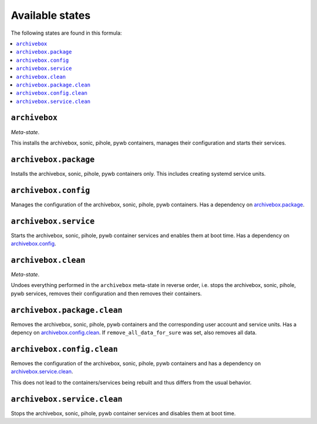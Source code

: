 Available states
----------------

The following states are found in this formula:

.. contents::
   :local:


``archivebox``
^^^^^^^^^^^^^^
*Meta-state*.

This installs the archivebox, sonic, pihole, pywb containers,
manages their configuration and starts their services.


``archivebox.package``
^^^^^^^^^^^^^^^^^^^^^^
Installs the archivebox, sonic, pihole, pywb containers only.
This includes creating systemd service units.


``archivebox.config``
^^^^^^^^^^^^^^^^^^^^^
Manages the configuration of the archivebox, sonic, pihole, pywb containers.
Has a dependency on `archivebox.package`_.


``archivebox.service``
^^^^^^^^^^^^^^^^^^^^^^
Starts the archivebox, sonic, pihole, pywb container services
and enables them at boot time.
Has a dependency on `archivebox.config`_.


``archivebox.clean``
^^^^^^^^^^^^^^^^^^^^
*Meta-state*.

Undoes everything performed in the ``archivebox`` meta-state
in reverse order, i.e. stops the archivebox, sonic, pihole, pywb services,
removes their configuration and then removes their containers.


``archivebox.package.clean``
^^^^^^^^^^^^^^^^^^^^^^^^^^^^
Removes the archivebox, sonic, pihole, pywb containers
and the corresponding user account and service units.
Has a depency on `archivebox.config.clean`_.
If ``remove_all_data_for_sure`` was set, also removes all data.


``archivebox.config.clean``
^^^^^^^^^^^^^^^^^^^^^^^^^^^
Removes the configuration of the archivebox, sonic, pihole, pywb containers
and has a dependency on `archivebox.service.clean`_.

This does not lead to the containers/services being rebuilt
and thus differs from the usual behavior.


``archivebox.service.clean``
^^^^^^^^^^^^^^^^^^^^^^^^^^^^
Stops the archivebox, sonic, pihole, pywb container services
and disables them at boot time.


